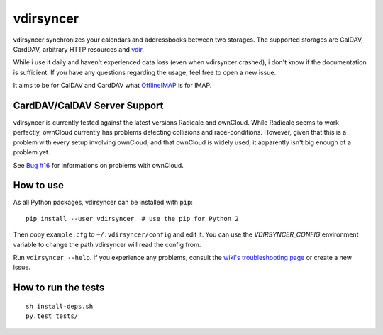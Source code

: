 ==========
vdirsyncer
==========

.. image:: https://travis-ci.org/untitaker/vdirsyncer.png?branch=master
    :target: https://travis-ci.org/untitaker/vdirsyncer

vdirsyncer synchronizes your calendars and addressbooks between two storages.
The supported storages are CalDAV, CardDAV, arbitrary HTTP resources and
`vdir <https://github.com/untitaker/vdir>`_.

While i use it daily and haven't experienced data loss (even when vdirsyncer
crashed), i don't know if the documentation is sufficient. If you have any
questions regarding the usage, feel free to open a new issue.

It aims to be for CalDAV and CardDAV what
`OfflineIMAP <http://offlineimap.org/>`_ is for IMAP.

CardDAV/CalDAV Server Support
=====================

vdirsyncer is currently tested against the latest versions Radicale and
ownCloud. While Radicale seems to work perfectly, ownCloud currently has
problems detecting collisions and race-conditions. However, given that this is
a problem with every setup involving ownCloud, and that ownCloud is widely
used, it apparently isn't big enough of a problem yet.

See `Bug #16 <https://github.com/untitaker/vdirsyncer/issues/16>`_ for
informations on problems with ownCloud.

How to use
==========

As all Python packages, vdirsyncer can be installed with ``pip``::

    pip install --user vdirsyncer  # use the pip for Python 2

Then copy ``example.cfg`` to ``~/.vdirsyncer/config`` and edit it. You can use the
`VDIRSYNCER_CONFIG` environment variable to change the path vdirsyncer will
read the config from.

Run ``vdirsyncer --help``. If you experience any problems, consult the `wiki's
troubleshooting page
<https://github.com/untitaker/vdirsyncer/wiki/Troubleshooting>`_ or create a
new issue.

How to run the tests
====================

::

    sh install-deps.sh
    py.test tests/
